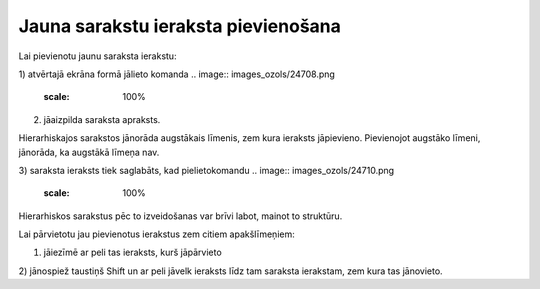 .. 14038 Jauna sarakstu ieraksta pievienošana**************************************** 


Lai pievienotu jaunu saraksta ierakstu:



1) atvērtajā ekrāna formā jālieto komanda .. image::
images_ozols/24708.png
    :scale: 100%


2) jāaizpilda saraksta apraksts.



Hierarhiskajos sarakstos jānorāda augstākais līmenis, zem kura
ieraksts jāpievieno. Pievienojot augstāko līmeni, jānorāda, ka
augstākā līmeņa nav.

3) saraksta ieraksts tiek saglabāts, kad pielietokomandu .. image::
images_ozols/24710.png
    :scale: 100%




Hierarhiskos sarakstus pēc to izveidošanas var brīvi labot, mainot to
struktūru.

Lai pārvietotu jau pievienotus ierakstus zem citiem apakšlīmeņiem:



1) jāiezīmē ar peli tas ieraksts, kurš jāpārvieto

2) jānospiež taustiņš Shift un ar peli jāvelk ieraksts līdz tam
saraksta ierakstam, zem kura tas jānovieto.











 